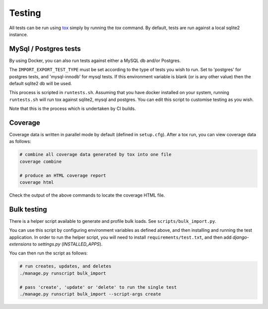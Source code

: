 Testing
=======

All tests can be run using `tox <https://tox.wiki/en/latest/>`_ simply by running the `tox` command.  By default, tests are run against a local sqlite2 instance.

MySql / Postgres tests
######################

By using Docker, you can also run tests against either a MySQL db and/or Postgres.

The ``IMPORT_EXPORT_TEST_TYPE`` must be set according to the type of tests you wish to run.  Set to 'postgres' for postgres tests, and 'mysql-innodb' for mysql tests.  If this environment variable is blank (or is any other value) then the default sqlite2 db will be used.

This process is scripted in ``runtests.sh``.  Assuming that you have docker installed on your system, running ``runtests.sh`` will run tox against sqlite2, mysql and postgres.  You can edit this script to customise testing as you wish.

Note that this is the process which is undertaken by CI builds.

Coverage
########

Coverage data is written in parallel mode by default (defined in ``setup.cfg``).  After a tox run, you can view coverage data as follows:

.. code-block:: bash

  # combine all coverage data generated by tox into one file
  coverage combine

  # produce an HTML coverage report
  coverage html

Check the output of the above commands to locate the coverage HTML file.

Bulk testing
############

There is a helper script available to generate and profile bulk loads.  See ``scripts/bulk_import.py``.

You can use this script by configuring environment variables as defined above, and then installing and running the test application.  In order to run the helper script, you will need to install ``requirements/test.txt``, and then add `django-extensions` to `settings.py` (`INSTALLED_APPS`).

You can then run the script as follows:

.. code-block:: bash

  # run creates, updates, and deletes
  ./manage.py runscript bulk_import

  # pass 'create', 'update' or 'delete' to run the single test
  ./manage.py runscript bulk_import --script-args create


